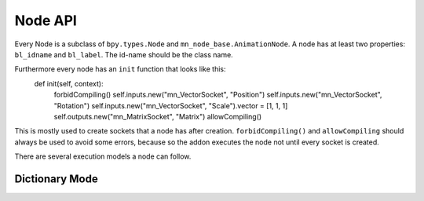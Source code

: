 Node API
--------

Every Node is a subclass of ``bpy.types.Node`` and ``mn_node_base.AnimationNode``. A node has at least two properties: ``bl_idname`` and ``bl_label``. The id-name should be the class name.

Furthermore every node has an ``init`` function that looks like this:
	def init(self, context):
		forbidCompiling()
		self.inputs.new("mn_VectorSocket", "Position")
		self.inputs.new("mn_VectorSocket", "Rotation")
		self.inputs.new("mn_VectorSocket", "Scale").vector = [1, 1, 1]
		self.outputs.new("mn_MatrixSocket", "Matrix")
		allowCompiling()
		
This is mostly used to create sockets that a node has after creation.
``forbidCompiling()`` and ``allowCompiling`` should always be used to avoid some errors, because so the addon executes the node not until every socket is created.


There are several execution models a node can follow.

Dictionary Mode
===============